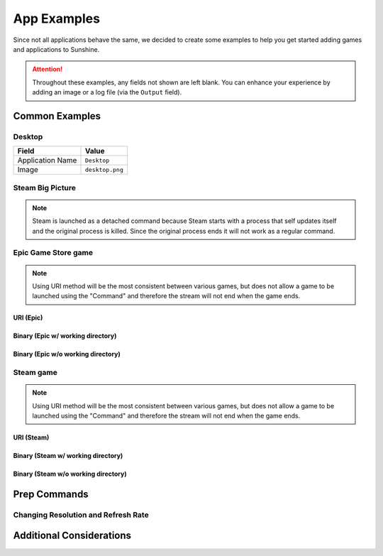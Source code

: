 App Examples
============
Since not all applications behave the same, we decided to create some examples to help you get started adding games
and applications to Sunshine.

.. attention:: Throughout these examples, any fields not shown are left blank. You can enhance your experience by
   adding an image or a log file (via the ``Output`` field).

Common Examples
---------------

Desktop
^^^^^^^

+----------------------+-----------------+
| **Field**            | **Value**       |
+----------------------+-----------------+
| Application Name     | ``Desktop``     |
+----------------------+-----------------+
| Image                | ``desktop.png`` |
+----------------------+-----------------+

Steam Big Picture
^^^^^^^^^^^^^^^^^

.. note:: Steam is launched as a detached command because Steam starts with a process that self updates itself and the original
   process is killed. Since the original process ends it will not work as a regular command.

.. tab:: Linux

   +----------------------+------------------------------------------+
   | Application Name     | ``Steam Big Picture``                    |
   +----------------------+------------------------------------------+
   | Detached Commands    | ``setsid steam steam://open/bigpicture`` |
   +----------------------+------------------------------------------+
   | Image                | ``steam.png``                            |
   +----------------------+------------------------------------------+

.. tab:: macOS

   +----------------------+----------------------------------+
   | Application Name     | ``Steam Big Picture``            |
   +----------------------+----------------------------------+
   | Detached Commands    | ``open steam://open/bigpicture`` |
   +----------------------+----------------------------------+
   | Image                | ``steam.png``                    |
   +----------------------+----------------------------------+

.. tab:: Windows

   +----------------------+-----------------------------------+
   | Application Name     | ``Steam Big Picture``             |
   +----------------------+-----------------------------------+
   | Detached Commands    | ``steam steam://open/bigpicture`` |
   +----------------------+-----------------------------------+
   | Image                | ``steam.png``                     |
   +----------------------+-----------------------------------+

Epic Game Store game
^^^^^^^^^^^^^^^^^^^^

.. note:: Using URI method will be the most consistent between various games, but does not allow a game to be launched
   using the "Command" and therefore the stream will not end when the game ends.

URI (Epic)
""""""""""

.. tab:: Windows

   +----------------------+-----------------------------------------------------------------------------------------------------------------------------------------------------------+
   | Application Name     | ``Surviving Mars``                                                                                                                                        |
   +----------------------+-----------------------------------------------------------------------------------------------------------------------------------------------------------+
   | Detached Commands    | ``cmd /C "start com.epicgames.launcher://apps/d759128018124dcabb1fbee9bb28e178%3A20729b9176c241f0b617c5723e70ec2d%3AOvenbird?action=launch&silent=true"`` |
   +----------------------+-----------------------------------------------------------------------------------------------------------------------------------------------------------+

Binary (Epic w/ working directory)
""""""""""""""""""""""""""""""""""

.. tab:: Windows

   +----------------------+-----------------------------------------------+
   | Application Name     | ``Surviving Mars``                            |
   +----------------------+-----------------------------------------------+
   | Command              | ``cmd /c "MarsEpic.exe"``                     |
   +----------------------+-----------------------------------------------+
   | Working Directory    | ``C:\Program Files\Epic Games\SurvivingMars`` |
   +----------------------+-----------------------------------------------+

Binary (Epic w/o working directory)
"""""""""""""""""""""""""""""""""""

.. tab:: Windows

   +----------------------+--------------------------------------------------------------+
   | Application Name     | ``Surviving Mars``                                           |
   +----------------------+--------------------------------------------------------------+
   | Command              | ``"C:\Program Files\Epic Games\SurvivingMars\MarsEpic.exe"`` |
   +----------------------+--------------------------------------------------------------+

Steam game
^^^^^^^^^^

.. note:: Using URI method will be the most consistent between various games, but does not allow a game to be launched
   using the "Command" and therefore the stream will not end when the game ends.

URI (Steam)
"""""""""""

.. tab:: Linux

   +----------------------+-------------------------------------------+
   | Application Name     | ``Surviving Mars``                        |
   +----------------------+-------------------------------------------+
   | Detached Commands    | ``setsid steam steam://rungameid/464920`` |
   +----------------------+-------------------------------------------+

.. tab:: macOS

   +----------------------+-----------------------------------+
   | Application Name     | ``Surviving Mars``                |
   +----------------------+-----------------------------------+
   | Detached Commands    | ``open steam://rungameid/464920`` |
   +----------------------+-----------------------------------+

.. tab:: Windows

   +----------------------+---------------------------------------------+
   | Application Name     | ``Surviving Mars``                          |
   +----------------------+---------------------------------------------+
   | Detached Commands    | ``cmd /C "start steam://rungameid/464920"`` |
   +----------------------+---------------------------------------------+

Binary (Steam w/ working directory)
"""""""""""""""""""""""""""""""""""

.. tab:: Linux

   +----------------------+---------------------------------------------------+
   | Application Name     | ``Surviving Mars``                                |
   +----------------------+---------------------------------------------------+
   | Command              | ``MarsSteam``                                     |
   +----------------------+---------------------------------------------------+
   | Working Directory    | ``~/.steam/steam/SteamApps/common/Survivng Mars`` |
   +----------------------+---------------------------------------------------+

.. tab:: macOS

   +----------------------+---------------------------------------------------+
   | Application Name     | ``Surviving Mars``                                |
   +----------------------+---------------------------------------------------+
   | Command              | ``MarsSteam``                                     |
   +----------------------+---------------------------------------------------+
   | Working Directory    | ``~/.steam/steam/SteamApps/common/Survivng Mars`` |
   +----------------------+---------------------------------------------------+

.. tab:: Windows

   +----------------------+------------------------------------------------------------------+
   | Application Name     | ``Surviving Mars``                                               |
   +----------------------+------------------------------------------------------------------+
   | Command              | ``MarsSteam.exe``                                                |
   +----------------------+------------------------------------------------------------------+
   | Working Directory    | ``C:\Program Files (x86)\Steam\steamapps\common\Surviving Mars`` |
   +----------------------+------------------------------------------------------------------+

Binary (Steam w/o working directory)
""""""""""""""""""""""""""""""""""""

.. tab:: Linux

   +----------------------+-------------------------------------------------------------+
   | Application Name     | ``Surviving Mars``                                          |
   +----------------------+-------------------------------------------------------------+
   | Command              | ``~/.steam/steam/SteamApps/common/Survivng Mars/MarsSteam`` |
   +----------------------+-------------------------------------------------------------+

.. tab:: macOS

   +----------------------+-------------------------------------------------------------+
   | Application Name     | ``Surviving Mars``                                          |
   +----------------------+-------------------------------------------------------------+
   | Command              | ``~/.steam/steam/SteamApps/common/Survivng Mars/MarsSteam`` |
   +----------------------+-------------------------------------------------------------+

.. tab:: Windows

   +----------------------+----------------------------------------------------------------------------------+
   | Application Name     | ``Surviving Mars``                                                               |
   +----------------------+----------------------------------------------------------------------------------+
   | Command              | ``"C:\Program Files (x86)\Steam\steamapps\common\Surviving Mars\MarsSteam.exe"`` |
   +----------------------+----------------------------------------------------------------------------------+

Prep Commands
-------------

Changing Resolution and Refresh Rate
^^^^^^^^^^^^^^^^^^^^^^^^^^^^^^^^^^^^

.. tab:: Linux

   .. tab:: X11

      +----------------------+------------------------------------------------------------------------------------------------------------------------------------+
      | Command Preparations | Do: ``sh -c "xrandr --output HDMI-1 --mode \"${SUNSHINE_CLIENT_WIDTH}x${SUNSHINE_CLIENT_HEIGHT}\" --rate ${SUNSHINE_CLIENT_FPS}"`` |
      |                      +------------------------------------------------------------------------------------------------------------------------------------+
      |                      | Undo: ``xrandr --output HDMI-1 --mode 3840x2160 --rate 120``                                                                       |
      +----------------------+------------------------------------------------------------------------------------------------------------------------------------+

      .. attention::
         Due to the sandboxed nature of Flatpak, Sunshine cannot access the global ``SUNSHINE*`` variables on the host.

      .. hint::
         The above only works if the xrandr mode already exists. You will need to create new modes to stream to macOS and iOS devices, since they use non standard resolutions.

         You can update the ``Do`` command to this:
            .. code-block:: bash

               bash -c "${HOME}/scripts/set-custom-res.sh \"${SUNSHINE_CLIENT_WIDTH}\" \"${SUNSHINE_CLIENT_HEIGHT}\" \"${SUNSHINE_CLIENT_FPS}\""

         The ``set-custom-res.sh`` will have this content:
            .. code-block:: bash

               #!/bin/bash

               # Get params and set any defaults
               width=${1:-1920}
               height=${2:-1080}
               refresh_rate=${3:-60}

               # You may need to adjust the scaling differently so the UI/text isn't too small / big
               scale=${4:-0.55}

               # Get the name of the active display
               display_output=$(xrandr | grep " primary" | awk '{ print $1 }')

               # Get the modeline info from the 2nd row in the cvt output
               modeline=$(cvt ${width} ${height} ${refresh_rate} | awk 'FNR == 2')
               xrandr_mode_str=${modeline//Modeline \"*\" /}
               mode_alias="${width}x${height}"

               echo "xrandr setting new mode ${mode_alias} ${xrandr_mode_str}"
               xrandr --newmode ${mode_alias} ${xrandr_mode_str}
               xrandr --addmode ${display_output} ${mode_alias}

               # Reset scaling
               xrandr --output ${display_output} --scale 1

               # Apply new xrandr mode
               xrandr --output ${display_output} --primary --mode ${mode_alias} --pos 0x0 --rotate normal --scale ${scale}

               # Optional reset your wallpaper to fit to new resolution
               # xwallpaper --zoom /path/to/wallpaper.png
         
         .. note::
            Using ``xrandr --scale`` may lead to poor results like blurriness. It is preferred to adjust the DPI instead.

            **reference:**

               - https://wiki.archlinux.org/title/xorg
               - https://winaero.com/find-change-screen-dpi-linux/

   .. tab:: Wayland

      +----------------------+-----------------------------------------------------------------------------------------------------------------------------------+
      | Command Preparations | Do: ``sh -c "wlr-xrandr --output HDMI-1 --mode \"${SUNSHINE_CLIENT_WIDTH}x${SUNSHINE_CLIENT_HEIGHT}@${SUNSHINE_CLIENT_FPS}Hz\""`` |
      |                      +-----------------------------------------------------------------------------------------------------------------------------------+
      |                      | Undo: ``wlr-xrandr --output HDMI-1 --mode 3840x2160@120Hz``                                                                       |
      +----------------------+-----------------------------------------------------------------------------------------------------------------------------------+

   .. tab:: KDE Plasma (Wayland, X11)

      +----------------------+----------------------------------------------------------------------------------------------------------------------------------+
      | Command Preparations | Do: ``sh -c "kscreen-doctor output.HDMI-A-1.mode.${SUNSHINE_CLIENT_WIDTH}x${SUNSHINE_CLIENT_HEIGHT}@${SUNSHINE_CLIENT_FPS}"``    |
      |                      +----------------------------------------------------------------------------------------------------------------------------------+
      |                      | Undo: ``kscreen-doctor output.HDMI-A-1.mode.3840x2160@120``                                                                      |
      +----------------------+----------------------------------------------------------------------------------------------------------------------------------+

   .. tab:: NVIDIA

      +----------------------+------------------------------------------------------------------------------------------------------+
      | Command Preparations | Do: ``sh -c "${HOME}/scripts/set-custom-res.sh ${SUNSHINE_CLIENT_WIDTH} ${SUNSHINE_CLIENT_HEIGHT}"`` |
      |                      +------------------------------------------------------------------------------------------------------+
      |                      | Undo: ``sh -c "${HOME}/scripts/set-custom-res.sh 3840 2160"``                                        |
      +----------------------+------------------------------------------------------------------------------------------------------+

      The ``set-custom-res.sh`` will have this content:
         .. code-block:: bash

            #!/bin/bash

            # Get params and set any defaults
            width=${1:-1920}
            height=${2:-1080}
            output=${3:-HDMI-1}
            nvidia-settings -a CurrentMetaMode="${output}: nvidia-auto-select { ViewPortIn=${width}x${height}, ViewPortOut=${width}x${height}+0+0 }"

.. tab:: macOS

   .. tab:: displayplacer

      .. note:: This example uses the `displayplacer` tool to change the resolution.
         This tool can be installed following instructions in their
         `GitHub repository <https://github.com/jakehilborn/displayplacer>`__.

      +----------------------+-----------------------------------------------------------------------------------------------+
      | Command Preparations | Do: ``displayplacer "id:<screenId> res:1920x1080 hz:60 scaling:on origin:(0,0) degree:0"``    |
      |                      +-----------------------------------------------------------------------------------------------+
      |                      | Undo: ``displayplacer "id:<screenId> res:3840x2160 hz:120 scaling:on origin:(0,0) degree:0"`` |
      +----------------------+-----------------------------------------------------------------------------------------------+

.. tab:: Windows

   .. tab:: QRes

      .. note:: This example uses the `QRes` tool to change the resolution and refresh rate.
         This tool can be downloaded from their `SourceForge repository <https://sourceforge.net/projects/qres/>`__.

      +----------------------+------------------------------------------------------------------------------------------------------------------+
      | Command Preparations | Do: ``cmd /C FullPath\qres.exe /x:%SUNSHINE_CLIENT_WIDTH% /y:%SUNSHINE_CLIENT_HEIGHT% /r:%SUNSHINE_CLIENT_FPS%`` |
      |                      +------------------------------------------------------------------------------------------------------------------+
      |                      | Undo: ``cmd /C FullPath\qres.exe /x:3840 /y:2160 /r:120``                                                        |
      +----------------------+------------------------------------------------------------------------------------------------------------------+

Additional Considerations
-------------------------

.. tab:: Linux

   .. tab:: Flatpak

      .. attention:: Because Flatpak packages run in a sandboxed environment and do not normally have access to the
         host, the Flatpak of Sunshine requires commands to be prefixed with ``flatpak-spawn --host``.

.. tab:: Windows

   **Elevating Commands (Windows)**

   If you've installed Sunshine as a service (default), you can specify if a command should be elevated with
   administrative privileges. Simply enable the elevated option in the WEB UI, or add it to the JSON configuration.
   This is an option for both prep-cmd and regular commands and will launch the process with the current user without a
   UAC prompt.

   .. note:: It is important to write the values "true" and "false" as string values, not as the typical true/false
      values in most JSON.

   **Example**
      .. code-block:: json

           {
               "name": "Game With AntiCheat that Requires Admin",
               "output": "",
               "cmd": "ping 127.0.0.1",
               "exclude-global-prep-cmd": "false",
               "elevated": "true",
               "prep-cmd": [
                   {
                       "do": "powershell.exe -command \"Start-Streaming\"",
                     "undo": "powershell.exe -command \"Stop-Streaming\"",
                     "elevated": "false"
                  }
               ],
               "image-path": ""
         }
